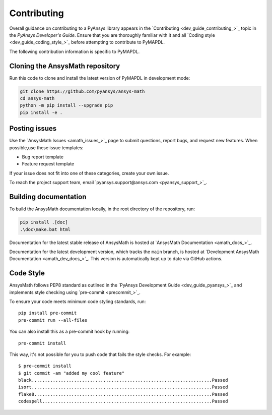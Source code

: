 .. _ref_contributing:

Contributing
============

Overall guidance on contributing to a PyAnsys library appears in the
`Contributing <dev_guide_contributing_>`_ topic
in the *PyAnsys Developer's Guide*. Ensure that you are thoroughly familiar
with it and all `Coding style <dev_guide_coding_style_>`_ before attempting to
contribute to PyMAPDL.
 
The following contribution information is specific to PyMAPDL.

Cloning the AnsysMath repository
--------------------------------

Run this code to clone and install the latest version of PyMAPDL in development mode:

.. code:: console

    git clone https://github.com/pyansys/ansys-math
    cd ansys-math
    python -m pip install --upgrade pip
    pip install -e .

Posting issues
--------------

Use the `AnsysMath Issues <amath_issues_>`_ page to submit questions,
report bugs, and request new features. When possible,use these issue
templates:

* Bug report template
* Feature request template

If your issue does not fit into one of these categories, create your own issue.

To reach the project support team, email `pyansys.support@ansys.com <pyansys_support_>`_.


Building documentation
----------------------

To build the AnsysMath documentation locally, in the root directory of the repository, run:

.. code:: console
    
    pip install .[doc]
    .\doc\make.bat html 

Documentation for the latest stable release of AnsysMath is hosted at
`AnsysMath Documentation <amath_docs_>`_.

Documentation for the latest development version, which tracks the
``main`` branch, is hosted at 
`Development AnsysMath Documentation <amath_dev_docs_>`_.
This version is automatically kept up to date via GitHub actions.


Code Style
----------

AnsysMath follows PEP8 standard as outlined in the `PyAnsys Development Guide
<dev_guide_pyansys_>`_ and implements style checking using
`pre-commit <precommit_>`_.

To ensure your code meets minimum code styling standards, run::

  pip install pre-commit
  pre-commit run --all-files

You can also install this as a pre-commit hook by running::

  pre-commit install

This way, it's not possible for you to push code that fails the style checks. For example::

  $ pre-commit install
  $ git commit -am "added my cool feature"
  black....................................................................Passed
  isort....................................................................Passed
  flake8...................................................................Passed
  codespell................................................................Passed

